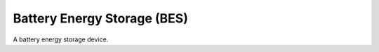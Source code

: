 Battery Energy Storage (BES)
=======================================

A battery energy storage device.
